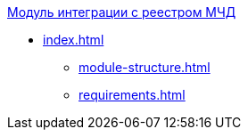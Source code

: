 .xref:index.adoc[Модуль интеграции с реестром МЧД]
* xref:index.adoc[]
** xref:module-structure.adoc[]
** xref:requirements.adoc[]
// ** xref:.log.adoc[]

